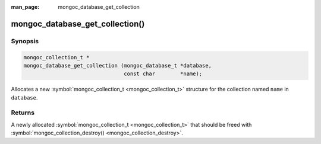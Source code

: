 :man_page: mongoc_database_get_collection

mongoc_database_get_collection()
================================

Synopsis
--------

.. code-block:: none

  mongoc_collection_t *
  mongoc_database_get_collection (mongoc_database_t *database,
                                  const char        *name);

Allocates a new :symbol:`mongoc_collection_t <mongoc_collection_t>` structure for the collection named ``name`` in ``database``.

Returns
-------

A newly allocated :symbol:`mongoc_collection_t <mongoc_collection_t>` that should be freed with :symbol:`mongoc_collection_destroy() <mongoc_collection_destroy>`.

